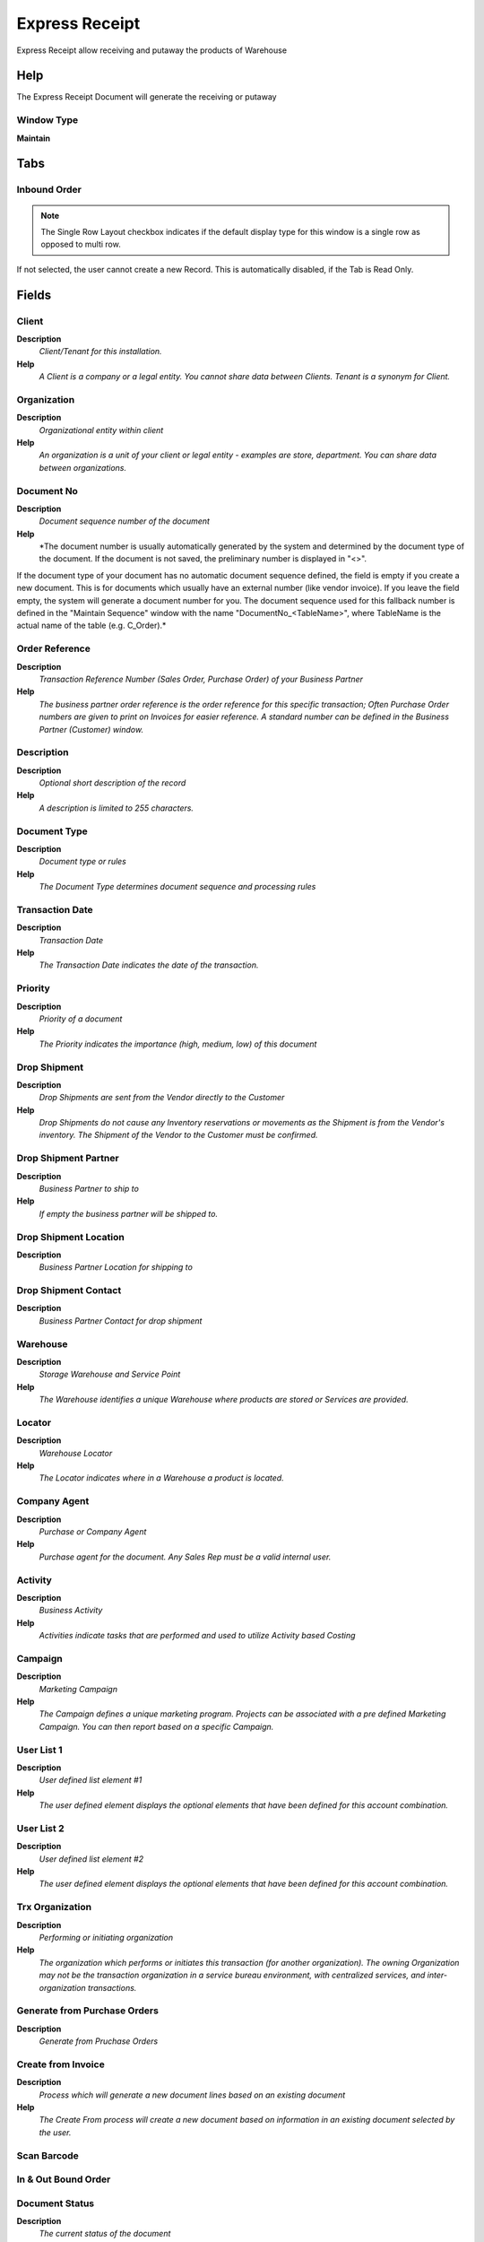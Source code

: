 
.. _functional-guide/window/window-expressreceipt:

===============
Express Receipt
===============

Express Receipt allow receiving and putaway the products of Warehouse 

Help
====
The Express Receipt Document will generate the receiving or putaway

Window Type
-----------
\ **Maintain**\ 


Tabs
====

Inbound Order
-------------

.. note::
    The Single Row Layout checkbox indicates if the default display type for this window is a single row as opposed to multi row.
If not selected, the user cannot create a new Record.  This is automatically disabled, if the Tab is Read Only.

Fields
======

Client
------
\ **Description**\ 
 \ *Client/Tenant for this installation.*\ 
\ **Help**\ 
 \ *A Client is a company or a legal entity. You cannot share data between Clients. Tenant is a synonym for Client.*\ 

Organization
------------
\ **Description**\ 
 \ *Organizational entity within client*\ 
\ **Help**\ 
 \ *An organization is a unit of your client or legal entity - examples are store, department. You can share data between organizations.*\ 

Document No
-----------
\ **Description**\ 
 \ *Document sequence number of the document*\ 
\ **Help**\ 
 \ *The document number is usually automatically generated by the system and determined by the document type of the document. If the document is not saved, the preliminary number is displayed in "<>".

If the document type of your document has no automatic document sequence defined, the field is empty if you create a new document. This is for documents which usually have an external number (like vendor invoice).  If you leave the field empty, the system will generate a document number for you. The document sequence used for this fallback number is defined in the "Maintain Sequence" window with the name "DocumentNo_<TableName>", where TableName is the actual name of the table (e.g. C_Order).*\ 

Order Reference
---------------
\ **Description**\ 
 \ *Transaction Reference Number (Sales Order, Purchase Order) of your Business Partner*\ 
\ **Help**\ 
 \ *The business partner order reference is the order reference for this specific transaction; Often Purchase Order numbers are given to print on Invoices for easier reference.  A standard number can be defined in the Business Partner (Customer) window.*\ 

Description
-----------
\ **Description**\ 
 \ *Optional short description of the record*\ 
\ **Help**\ 
 \ *A description is limited to 255 characters.*\ 

Document Type
-------------
\ **Description**\ 
 \ *Document type or rules*\ 
\ **Help**\ 
 \ *The Document Type determines document sequence and processing rules*\ 

Transaction Date
----------------
\ **Description**\ 
 \ *Transaction Date*\ 
\ **Help**\ 
 \ *The Transaction Date indicates the date of the transaction.*\ 

Priority
--------
\ **Description**\ 
 \ *Priority of a document*\ 
\ **Help**\ 
 \ *The Priority indicates the importance (high, medium, low) of this document*\ 

Drop Shipment
-------------
\ **Description**\ 
 \ *Drop Shipments are sent from the Vendor directly to the Customer*\ 
\ **Help**\ 
 \ *Drop Shipments do not cause any Inventory reservations or movements as the Shipment is from the Vendor's inventory. The Shipment of the Vendor to the Customer must be confirmed.*\ 

Drop Shipment Partner
---------------------
\ **Description**\ 
 \ *Business Partner to ship to*\ 
\ **Help**\ 
 \ *If empty the business partner will be shipped to.*\ 

Drop Shipment Location
----------------------
\ **Description**\ 
 \ *Business Partner Location for shipping to*\ 

Drop Shipment Contact
---------------------
\ **Description**\ 
 \ *Business Partner Contact for drop shipment*\ 

Warehouse
---------
\ **Description**\ 
 \ *Storage Warehouse and Service Point*\ 
\ **Help**\ 
 \ *The Warehouse identifies a unique Warehouse where products are stored or Services are provided.*\ 

Locator
-------
\ **Description**\ 
 \ *Warehouse Locator*\ 
\ **Help**\ 
 \ *The Locator indicates where in a Warehouse a product is located.*\ 

Company Agent
-------------
\ **Description**\ 
 \ *Purchase or Company Agent*\ 
\ **Help**\ 
 \ *Purchase agent for the document. Any Sales Rep must be a valid internal user.*\ 

Activity
--------
\ **Description**\ 
 \ *Business Activity*\ 
\ **Help**\ 
 \ *Activities indicate tasks that are performed and used to utilize Activity based Costing*\ 

Campaign
--------
\ **Description**\ 
 \ *Marketing Campaign*\ 
\ **Help**\ 
 \ *The Campaign defines a unique marketing program.  Projects can be associated with a pre defined Marketing Campaign.  You can then report based on a specific Campaign.*\ 

User List 1
-----------
\ **Description**\ 
 \ *User defined list element #1*\ 
\ **Help**\ 
 \ *The user defined element displays the optional elements that have been defined for this account combination.*\ 

User List 2
-----------
\ **Description**\ 
 \ *User defined list element #2*\ 
\ **Help**\ 
 \ *The user defined element displays the optional elements that have been defined for this account combination.*\ 

Trx Organization
----------------
\ **Description**\ 
 \ *Performing or initiating organization*\ 
\ **Help**\ 
 \ *The organization which performs or initiates this transaction (for another organization).  The owning Organization may not be the transaction organization in a service bureau environment, with centralized services, and inter-organization transactions.*\ 

Generate from Purchase Orders
-----------------------------
\ **Description**\ 
 \ *Generate from Pruchase Orders*\ 

Create from Invoice
-------------------
\ **Description**\ 
 \ *Process which will generate a new document lines based on an existing document*\ 
\ **Help**\ 
 \ *The Create From process will create a new document based on information in an existing document selected by the user.*\ 

Scan Barcode
------------

In & Out Bound Order
--------------------

Document Status
---------------
\ **Description**\ 
 \ *The current status of the document*\ 
\ **Help**\ 
 \ *The Document Status indicates the status of a document at this time.  If you want to change the document status, use the Document Action field*\ 

Process In/Out Bound
--------------------
\ **Description**\ 
 \ *Process In/Out Bound*\ 
\ **Help**\ 
 \ *Process In/Out Bound will create the Picking or Putaway  Order to pick or put the products into of Locators*\ 

Processed
---------
\ **Description**\ 
 \ *The document has been processed*\ 
\ **Help**\ 
 \ *The Processed checkbox indicates that a document has been processed.*\ 

Approved
--------
\ **Description**\ 
 \ *Indicates if this document requires approval*\ 
\ **Help**\ 
 \ *The Approved checkbox indicates if this document requires approval before it can be processed.*\ 

InBound Order Line
------------------

.. note::
    If not selected, the user cannot create a new Record.  This is automatically disabled, if the Tab is Read Only.

Fields
======

Line No
-------
\ **Description**\ 
 \ *Unique line for this document*\ 
\ **Help**\ 
 \ *Indicates the unique line for a document.  It will also control the display order of the lines within a document.*\ 

Product
-------
\ **Description**\ 
 \ *Product, Service, Item*\ 
\ **Help**\ 
 \ *Identifies an item which is either purchased or sold in this organization.*\ 

Charge
------
\ **Description**\ 
 \ *Additional document charges*\ 
\ **Help**\ 
 \ *The Charge indicates a type of Charge (Handling, Shipping, Restocking)*\ 

UOM
---
\ **Description**\ 
 \ *Unit of Measure*\ 
\ **Help**\ 
 \ *The UOM defines a unique non monetary Unit of Measure*\ 

Attribute Set Instance
----------------------
\ **Description**\ 
 \ *Product Attribute Set Instance*\ 
\ **Help**\ 
 \ *The values of the actual Product Attribute Instances.  The product level attributes are defined on Product level.*\ 

Picked Qty
----------

Movement Quantity
-----------------
\ **Description**\ 
 \ *Quantity of a product moved.*\ 
\ **Help**\ 
 \ *The Movement Quantity indicates the quantity of a product that has been moved.*\ 

Locator
-------
\ **Description**\ 
 \ *Warehouse Locator*\ 
\ **Help**\ 
 \ *The Locator indicates where in a Warehouse a product is located.*\ 

Description
-----------
\ **Description**\ 
 \ *Optional short description of the record*\ 
\ **Help**\ 
 \ *A description is limited to 255 characters.*\ 

Description Only
----------------
\ **Description**\ 
 \ *if true, the line is just description and no transaction*\ 
\ **Help**\ 
 \ *If a line is Description Only, e.g. Product Inventory is not corrected. No accounting transactions are created and the amount or totals are not included in the document.  This for including descriptional detail lines, e.g. for an Work Order.*\ 

Purchase Order
--------------
\ **Description**\ 
 \ *Purchase Order*\ 
\ **Help**\ 
 \ *The Purchase Order is a control document.  The Purchase Order is complete when the quantity ordered is the same as the quantity shipped and invoiced.  When you close an order, unshipped (backordered) quantities are cancelled.*\ 

Purchase Order Line
-------------------
\ **Description**\ 
 \ *Purchase Order Line*\ 
\ **Help**\ 
 \ *The Purchase Order Line is a unique identifier for a line in an order.*\ 

Invoice
-------
\ **Description**\ 
 \ *Invoice Identifier*\ 
\ **Help**\ 
 \ *The Invoice Document.*\ 

Invoice Line
------------
\ **Description**\ 
 \ *Invoice Detail Line*\ 
\ **Help**\ 
 \ *The Invoice Line uniquely identifies a single line of an Invoice.*\ 

Inbound & Outbound Order Line
-----------------------------

Activity
--------
\ **Description**\ 
 \ *Business Activity*\ 
\ **Help**\ 
 \ *Activities indicate tasks that are performed and used to utilize Activity based Costing*\ 

Campaign
--------
\ **Description**\ 
 \ *Marketing Campaign*\ 
\ **Help**\ 
 \ *The Campaign defines a unique marketing program.  Projects can be associated with a pre defined Marketing Campaign.  You can then report based on a specific Campaign.*\ 

User List 1
-----------
\ **Description**\ 
 \ *User defined list element #1*\ 
\ **Help**\ 
 \ *The user defined element displays the optional elements that have been defined for this account combination.*\ 

User List 2
-----------
\ **Description**\ 
 \ *User defined list element #2*\ 
\ **Help**\ 
 \ *The user defined element displays the optional elements that have been defined for this account combination.*\ 

Project
-------
\ **Description**\ 
 \ *Financial Project*\ 
\ **Help**\ 
 \ *A Project allows you to track and control internal or external activities.*\ 

Trx Organization
----------------
\ **Description**\ 
 \ *Performing or initiating organization*\ 
\ **Help**\ 
 \ *The organization which performs or initiates this transaction (for another organization).  The owning Organization may not be the transaction organization in a service bureau environment, with centralized services, and inter-organization transactions.*\ 

Project Phase
-------------
\ **Description**\ 
 \ *Phase of a Project*\ 

Project Task
------------
\ **Description**\ 
 \ *Actual Project Task in a Phase*\ 
\ **Help**\ 
 \ *A Project Task in a Project Phase represents the actual work.*\ 

InBound Order Line MA
---------------------
\ **Description**\ 
 \ *InBound Order Line MA*\ 

Fields
======

Client
------
\ **Description**\ 
 \ *Client/Tenant for this installation.*\ 
\ **Help**\ 
 \ *A Client is a company or a legal entity. You cannot share data between Clients. Tenant is a synonym for Client.*\ 

Organization
------------
\ **Description**\ 
 \ *Organizational entity within client*\ 
\ **Help**\ 
 \ *An organization is a unit of your client or legal entity - examples are store, department. You can share data between organizations.*\ 

Inbound & Outbound Order Line
-----------------------------

Receipt Line
------------
\ **Description**\ 
 \ *Line on Receipt document*\ 

Active
------
\ **Description**\ 
 \ *The record is active in the system*\ 
\ **Help**\ 
 \ *There are two methods of making records unavailable in the system: One is to delete the record, the other is to de-activate the record. A de-activated record is not available for selection, but available for reports.
There are two reasons for de-activating and not deleting records:
(1) The system requires the record for audit purposes.
(2) The record is referenced by other records. E.g., you cannot delete a Business Partner, if there are invoices for this partner record existing. You de-activate the Business Partner and prevent that this record is used for future entries.*\ 

Movement Quantity
-----------------
\ **Description**\ 
 \ *Quantity of a product moved.*\ 
\ **Help**\ 
 \ *The Movement Quantity indicates the quantity of a product that has been moved.*\ 

Attribute Set Instance
----------------------
\ **Description**\ 
 \ *Product Attribute Set Instance*\ 
\ **Help**\ 
 \ *The values of the actual Product Attribute Instances.  The product level attributes are defined on Product level.*\ 
